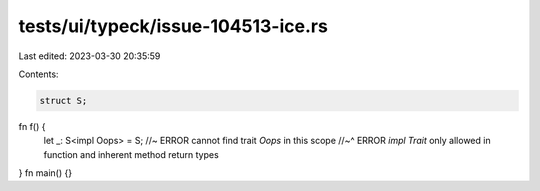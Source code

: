 tests/ui/typeck/issue-104513-ice.rs
===================================

Last edited: 2023-03-30 20:35:59

Contents:

.. code-block:: rs

    struct S;
fn f() {
    let _: S<impl Oops> = S; //~ ERROR cannot find trait `Oops` in this scope
    //~^ ERROR `impl Trait` only allowed in function and inherent method return types
}
fn main() {}


